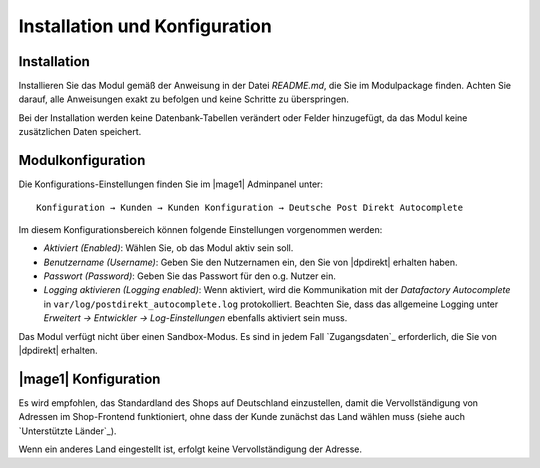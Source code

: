 Installation und Konfiguration
==============================

Installation
------------------------------------

Installieren Sie das Modul gemäß der Anweisung in der Datei *README.md*, die Sie im
Modulpackage finden. Achten Sie darauf, alle Anweisungen exakt zu befolgen und keine
Schritte zu überspringen.

Bei der Installation werden keine Datenbank-Tabellen verändert oder Felder hinzugefügt,
da das Modul keine zusätzlichen Daten speichert.

Modulkonfiguration
------------------------------------

Die Konfigurations-Einstellungen finden Sie im |mage1| Adminpanel unter:

::

    Konfiguration → Kunden → Kunden Konfiguration → Deutsche Post Direkt Autocomplete

Im diesem Konfigurationsbereich können folgende Einstellungen vorgenommen werden:

- *Aktiviert (Enabled)*: Wählen Sie, ob das Modul aktiv sein soll.
- *Benutzername (Username)*: Geben Sie den Nutzernamen ein, den Sie von |dpdirekt| erhalten haben.
- *Passwort (Password)*: Geben Sie das Passwort für den o.g. Nutzer ein.
- *Logging aktivieren (Logging enabled)*: Wenn aktiviert, wird die Kommunikation mit der
  *Datafactory Autocomplete* in ``var/log/postdirekt_autocomplete.log`` protokolliert. Beachten
  Sie, dass das allgemeine Logging unter *Erweitert → Entwickler → Log-Einstellungen* ebenfalls
  aktiviert sein muss.

Das Modul verfügt nicht über einen Sandbox-Modus. Es sind in jedem Fall `Zugangsdaten`_ erforderlich,
die Sie von |dpdirekt| erhalten.

|mage1| Konfiguration
------------------------------------

Es wird empfohlen, das Standardland des Shops auf Deutschland einzustellen, damit die Vervollständigung
von Adressen im Shop-Frontend funktioniert, ohne dass der Kunde zunächst das Land wählen muss (siehe auch
`Unterstützte Länder`_).

Wenn ein anderes Land eingestellt ist, erfolgt keine Vervollständigung der Adresse.
